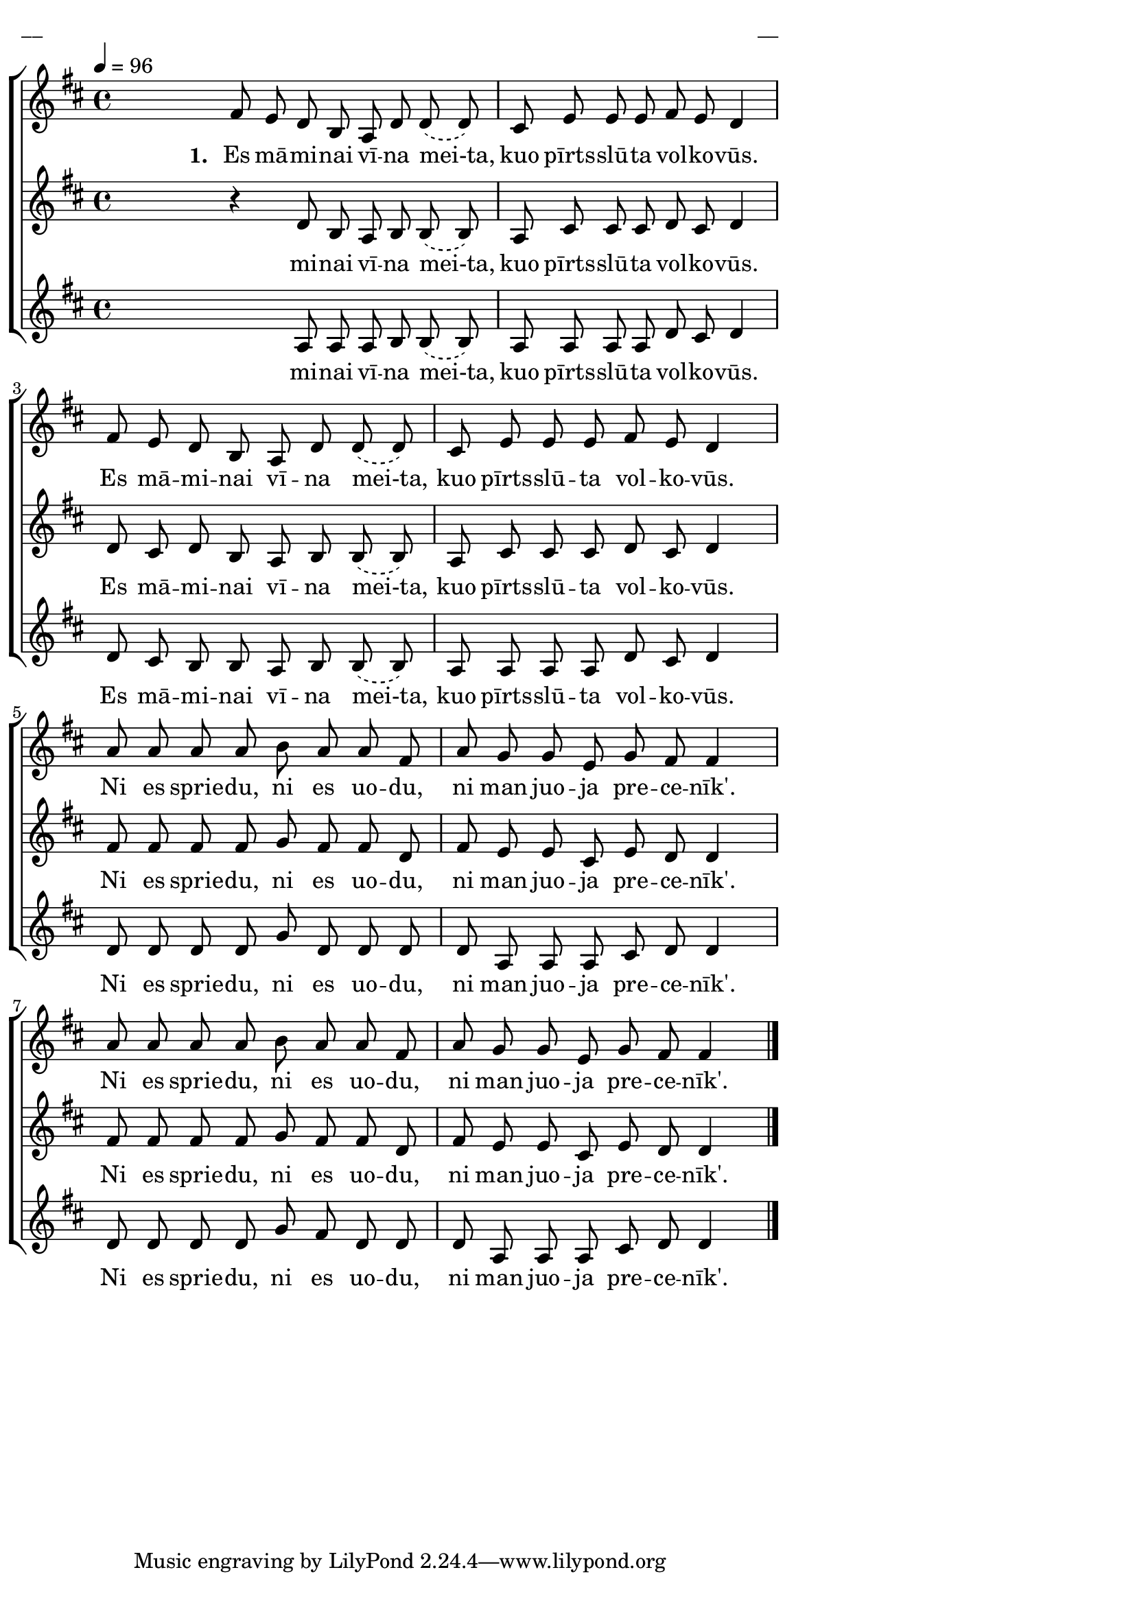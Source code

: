 \version "2.13.16"

%\header {
%    title = "Es māminai vīna meita"
%}

\paper {
line-width = 14\cm
left-margin = 0.4\cm
between-system-padding = 0.1\cm
between-system-space = 0.1\cm
}

\layout {
indent = #0
ragged-last = ##f
}

%chordsA = \chordmode {
%\germanChords
%\set majorSevenSymbol = \markup { maj7 }
%
%}

global = {
  \key d \major
  \time 4/4
  \autoBeamOff
  \tempo 4=96
  \slurDashed
}

sopMusic = \relative c' {
  \partial 16
  s16 \bar""
  fis8 e d b a d d (d) | cis e e e fis e d4 | fis8 e d b a d d (d) | cis e e e fis e d4 |
  a'8 a a a b a a fis | a g g e g fis fis4 | a8 a a a b a a fis | a g g e g fis fis4 \bar"|."
}

sopWords = \lyricmode {
  \set stanza = "1. "
  Es mā -- mi -- nai vī -- na mei-ta, kuo pīrts -- slū -- ta vol -- ko -- vūs.
  Es mā -- mi -- nai vī -- na mei-ta, kuo pīrts -- slū -- ta vol -- ko -- vūs.
  Ni es sprie -- du, ni es uo -- du, ni man juo -- ja pre -- ce -- nīk'.
  Ni es sprie -- du, ni es uo -- du, ni man juo -- ja pre -- ce -- nīk'.
}

altoMusic = \relative c' {
  \partial 16
  s16 \bar""
  r4 d8 b a b b (b) | a cis cis cis d cis d4 | d8 cis d b a b b (b) | a cis cis cis d cis d4 |
  fis8 fis fis fis g fis fis d | fis e e cis e d d4 | fis8 fis fis fis g fis fis d | fis e e cis e d d4  
}

altoWords = \lyricmode {
  mi -- nai vī -- na mei-ta, kuo pīrts -- slū -- ta vol -- ko -- vūs.
  Es mā -- mi -- nai vī -- na mei-ta, kuo pīrts -- slū -- ta vol -- ko -- vūs.
  Ni es sprie -- du, ni es uo -- du, ni man juo -- ja pre -- ce -- nīk'.
  Ni es sprie -- du, ni es uo -- du, ni man juo -- ja pre -- ce -- nīk'.
}

tenorMusic = \relative c' {
  \partial 16
  s16 \bar""

s4 a8 a  

%  << { s4 a8 a }
%\new Staff \with {
%\remove "Time_signature_engraver"
%\remove "Clef_engraver"
%\remove "Key_engraver"
%\remove "Accidental_engraver"
%alignAboveContext = #"main"
%fontSize = #-3
%\override StaffSymbol #'staff-space = #(magstep -3)
%\override StaffSymbol #'thickness = #(magstep -3)
%} { 
%  \key des \major \autoBeamOff
%  fis'8. e16 d8. b16
%  
%}
%>>
  a8 b b (b) | a a a a d cis d4 |
  
d8 cis b b 

%  <<{d8 cis b b}
%\new Staff \with {
%\remove "Time_signature_engraver"
%\remove "Clef_engraver"
%\remove "Key_engraver"
%\remove "Accidental_engraver"
%alignAboveContext = #"main"
%fontSize = #-3
%\override StaffSymbol #'staff-space = #(magstep -3)
%\override StaffSymbol #'thickness = #(magstep -3)
%} { 
%  \key des \major \autoBeamOff
%  d8. cis16 b8. b16
%  
%}
%>>
  a8 b b (b) | a a a a d cis d4 |
  d8 d d d g d d d | d a a a cis d d4 | d8 d d d g fis d d | d a a a cis d d4
}

tenorWords = \lyricmode {
  mi -- nai vī -- na mei-ta, kuo pīrts -- slū -- ta vol -- ko -- vūs.
  Es mā -- mi -- nai vī -- na mei-ta, kuo pīrts -- slū -- ta vol -- ko -- vūs.
  Ni es sprie -- du, ni es uo -- du, ni man juo -- ja pre -- ce -- nīk'.
  Ni es sprie -- du, ni es uo -- du, ni man juo -- ja pre -- ce -- nīk'.  
}
%bassMusic = \relative c' {

%}

fullScore = <<
%\new ChordNames { \chordsA }
\new ChoirStaff <<
    %\new Lyrics = sopranos { s1 }
    \new Staff = women <<
      \new Voice = "sopranos" {
        \oneVoice
        << \global \sopMusic >>
      }
    >>
    \new Lyrics = sopranos { s1 }
    \new Staff = women <<
      \new Voice = "altos" {
        \oneVoice
        << \global \altoMusic >>
      }
    >>
    \new Lyrics = "altos" { s1 }
    %\new Lyrics = "tenors" { s1 }
    \new Staff = men <<
      %\clef bass
      \new Voice = "tenors" {
        \oneVoice
        << \global \tenorMusic >>
      }
      %\new Voice = "basses" {
      %  \voiceTwo << \global \bassMusic >>
      %}
    >>
    \new Lyrics = "tenors" { s1 }
    %\new Lyrics = basses { s1 }    
    \context Lyrics = sopranos \lyricsto sopranos \sopWords
    \context Lyrics = altos \lyricsto altos \altoWords
    \context Lyrics = tenors \lyricsto tenors \tenorWords
    %\context Lyrics = basses \lyricsto basses \bassWords
  >>  
>>

\score {
\fullScore
\header { piece = "__" opus = "__" }
}
\markup { \with-color #(x11-color 'white) \sans \smaller "__" }
\score {
\unfoldRepeats
\fullScore
\midi {
\context { \ChoirStaff \remove "Staff_performer" }
\context { \Voice \consists "Staff_performer" }
}
}
